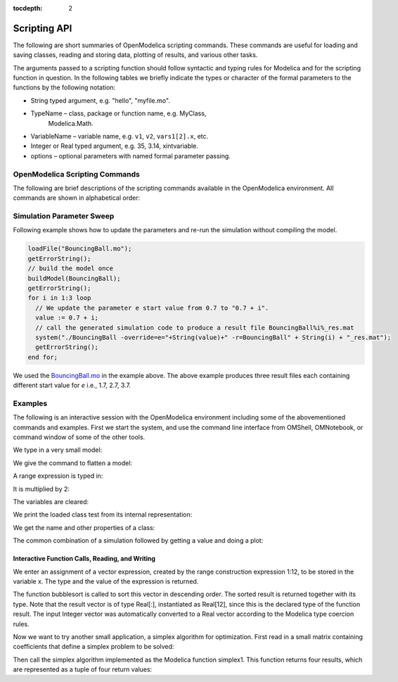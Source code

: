 :tocdepth: 2

.. _scripting-api :

Scripting API
~~~~~~~~~~~~~

The following are short summaries of OpenModelica scripting commands.
These commands are useful for loading and saving classes, reading and
storing data, plotting of results, and various other tasks.

The arguments passed to a scripting function should follow syntactic and
typing rules for Modelica and for the scripting function in question. In
the following tables we briefly indicate the types or character of the
formal parameters to the functions by the following notation:

-  String typed argument, e.g. "hello", "myfile.mo".

-  TypeName – class, package or function name, e.g. MyClass,
       Modelica.Math.

-  VariableName – variable name, e.g. ``v1``, ``v2``, ``vars1[2].x``, etc.

-  Integer or Real typed argument, e.g. 35, 3.14, xintvariable.

-  options – optional parameters with named formal parameter passing.

OpenModelica Scripting Commands
###############################

The following are brief descriptions of the scripting commands available
in the OpenModelica environment. All commands are shown in alphabetical order:

.. include :: interface.inc

Simulation Parameter Sweep
##########################

Following example shows how to update the parameters and re-run the simulation without compiling the model.

.. code-block :: modelica

  loadFile("BouncingBall.mo");
  getErrorString();
  // build the model once
  buildModel(BouncingBall);
  getErrorString();
  for i in 1:3 loop
    // We update the parameter e start value from 0.7 to "0.7 + i".
    value := 0.7 + i;
    // call the generated simulation code to produce a result file BouncingBall%i%_res.mat
    system("./BouncingBall -override=e="+String(value)+" -r=BouncingBall" + String(i) + "_res.mat");
    getErrorString();
  end for;

We used the `BouncingBall.mo <https://github.com/OpenModelica/OMCompiler/blob/master/Examples/BouncingBall.mo>`__ in the example above.
The above example produces three result files each containing different start value for *e* i.e., 1.7, 2.7, 3.7.

Examples
########

The following is an interactive session with the OpenModelica
environment including some of the abovementioned commands and examples.
First we start the system, and use the command line interface from
OMShell, OMNotebook, or command window of some of the other tools.

We type in a very small model:

.. omc-loadstring ::

  model Test "Testing OpenModelica Scripts"
    Real x, y;
  equation
    x = 5.0+time; y = 6.0;
  end Test;

We give the command to flatten a model:

.. omc-mos ::
  :parsed:

  instantiateModel(Test)

A range expression is typed in:

.. omc-mos ::

  a:=1:10

It is multiplied by 2:

.. omc-mos ::

  a*2

The variables are cleared:

.. omc-mos ::

  clearVariables()

We print the loaded class test from its internal representation:

.. omc-mos ::
  :parsed:

  list(Test)

We get the name and other properties of a class:

.. omc-mos ::

  getClassNames()
  getClassComment(Test)
  isPartial(Test)
  isPackage(Test)
  isModel(Test)
  checkModel(Test)

The common combination of a simulation followed by getting a value and
doing a plot:

.. omc-mos ::

  simulate(Test, stopTime=3.0)
  val(x , 2.0)

.. omc-gnuplot :: testmodel

  y

.. omc-gnuplot :: testmodel-plotall
  :plotall:

Interactive Function Calls, Reading, and Writing
^^^^^^^^^^^^^^^^^^^^^^^^^^^^^^^^^^^^^^^^^^^^^^^^

We enter an assignment of a vector expression, created by the range
construction expression 1:12, to be stored in the variable x. The type
and the value of the expression is returned.

.. omc-mos ::

  x := 1:12

The function bubblesort is called to sort this vector in descending
order. The sorted result is returned together with its type. Note that
the result vector is of type Real[:], instantiated as Real[12], since
this is the declared type of the function result. The input Integer
vector was automatically converted to a Real vector according to the
Modelica type coercion rules.

.. omc-mos ::

  loadFile(getInstallationDirectoryPath() + "/share/doc/omc/testmodels/bubblesort.mo")
  bubblesort(x)

Now we want to try another small application, a simplex algorithm for
optimization. First read in a small matrix containing coefficients that
define a simplex problem to be solved:

.. omc-mos ::
  :combine-lines: 8

  a := {
    {-1,-1,-1, 0, 0, 0, 0, 0, 0},
    {-1, 1, 0, 1, 0, 0, 0, 0, 5},
    { 1, 4, 0, 0, 1, 0, 0, 0, 45},
    { 2, 1, 0, 0, 0, 1, 0, 0, 27},
    { 3,-4, 0, 0, 0, 0, 1, 0, 24},
    { 0, 0, 1, 0, 0, 0, 0, 1, 4}
  }

.. omc-loadstring ::

  function pivot1
    input Real b[:,:];
    input Integer p;
    input Integer q;
    output Real a[size(b,1),size(b,2)];
  protected
    Integer M;
    Integer N;
  algorithm
    a := b;
    N := size(a,1)-1;
    M := size(a,2)-1;
    for j in 1:N loop
      for k in 1:M loop
        if j<>p and k<>q then
         a[j,k] := a[j,k]-0.3*j;
        end if;
      end for;
    end for;
    a[p,q] := 0.05;
  end pivot1;

  function misc_simplex1
    input Real matr[:,:];
    output Real x[size(matr,2)-1];
    output Real z;
    output  Integer q;
    output  Integer p;
  protected
    Real a[size(matr,1),size(matr,2)];
    Integer M;
    Integer N;
  algorithm
    N := size(a,1)-1;
    M := size(a,2)-1;
    a := matr;
    p:=0;q:=0;
    a := pivot1(a,p+1,q+1);
    while not (q==(M) or p==(N)) loop
      q := 0;
      while not (q == (M) or a[0+1,q+1]>1) loop
        q:=q+1;
      end while;
      p := 0;
      while not (p == (N) or a[p+1,q+1]>0.1) loop
        p:=p+1;
      end while;
      if (q < M) and (p < N) and(p>0) and (q>0) then
        a := pivot1(a,p,q);
      end if;
    if(p<=0) and (q<=0) then
       a := pivot1(a,p+1,q+1);
    end if;
    if(p<=0) and (q>0) then
       a := pivot1(a,p+1,q);
    end if;
    if(p>0) and (q<=0) then
       a := pivot1(a,p,q+1);
    end if;
    end while;
    z := a[1,M];
    x := {a[1,i] for i in 1:size(x,1)};
    for i in 1:10 loop
     for j in 1:M loop
      x[j] := x[j]+x[j]*0.01;
     end for;
    end for;
  end misc_simplex1;

Then call the simplex algorithm implemented as the Modelica function
simplex1. This function returns four results, which are represented as a
tuple of four return values:

.. omc-mos ::

  misc_simplex1(a)
